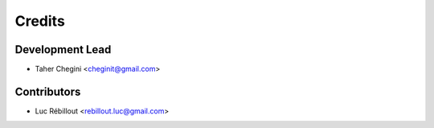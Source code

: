 =======
Credits
=======

Development Lead
----------------

* Taher Chegini <cheginit@gmail.com>

Contributors
------------

* Luc Rébillout <rebillout.luc@gmail.com>

